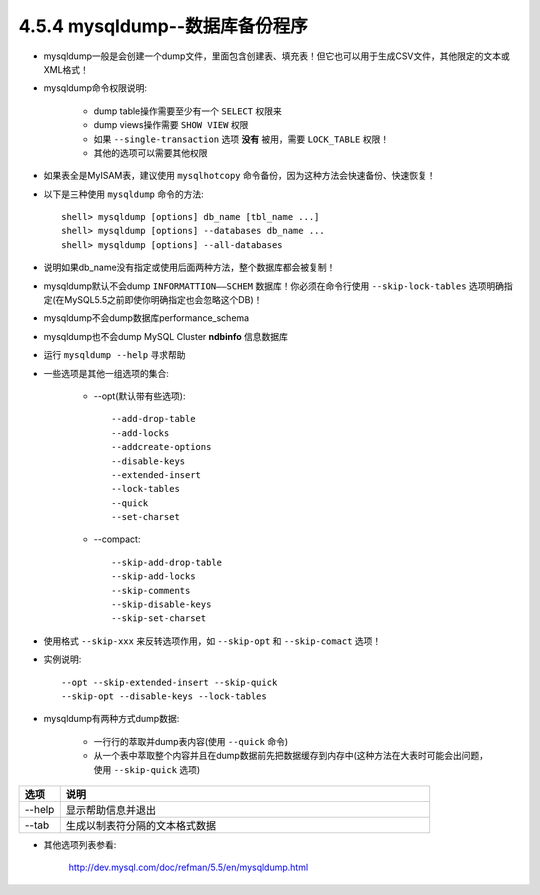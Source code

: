 .. _p_c_mysqldump:

4.5.4 mysqldump--数据库备份程序
================================

* mysqldump一般是会创建一个dump文件，里面包含创建表、填充表！但它也可以用于生成CSV文件，其他限定的文本或XML格式！
* mysqldump命令权限说明:

    * dump table操作需要至少有一个 ``SELECT`` 权限来
    * dump views操作需要 ``SHOW VIEW`` 权限
    * 如果 ``--single-transaction`` 选项 **没有** 被用，需要 ``LOCK_TABLE`` 权限！
    * 其他的选项可以需要其他权限

* 如果表全是MyISAM表，建议使用 ``mysqlhotcopy`` 命令备份，因为这种方法会快速备份、快速恢复！
* 以下是三种使用 ``mysqldump`` 命令的方法::

    shell> mysqldump [options] db_name [tbl_name ...]
    shell> mysqldump [options] --databases db_name ...
    shell> mysqldump [options] --all-databases

* 说明如果db_name没有指定或使用后面两种方法，整个数据库都会被复制！
* mysqldump默认不会dump ``INFORMATTION——SCHEM`` 数据库！你必须在命令行使用  ``--skip-lock-tables`` 选项明确指定(在MySQL5.5之前即使你明确指定也会忽略这个DB)！
* mysqldump不会dump数据库performance_schema
* mysqldump也不会dump MySQL Cluster **ndbinfo** 信息数据库
* 运行 ``mysqldump --help`` 寻求帮助
* 一些选项是其他一组选项的集合:

    * --opt(默认带有些选项)::

        --add-drop-table
        --add-locks
        --addcreate-options
        --disable-keys
        --extended-insert
        --lock-tables
        --quick
        --set-charset

    * --compact::

        --skip-add-drop-table
        --skip-add-locks
        --skip-comments
        --skip-disable-keys
        --skip-set-charset

* 使用格式 ``--skip-xxx`` 来反转选项作用，如 ``--skip-opt`` 和 ``--skip-comact`` 选项！
* 实例说明::

    --opt --skip-extended-insert --skip-quick
    --skip-opt --disable-keys --lock-tables

* mysqldump有两种方式dump数据:

    * 一行行的萃取并dump表内容(使用 ``--quick`` 命令)
    * 从一个表中萃取整个内容并且在dump数据前先把数据缓存到内存中(这种方法在大表时可能会出问题，使用 ``--skip-quick`` 选项)


.. csv-table::
   :widths: 10, 90
   :header: 选项, 说明

       --help, 显示帮助信息并退出
       --tab, 生成以制表符分隔的文本格式数据


* 其他选项列表参看:

    http://dev.mysql.com/doc/refman/5.5/en/mysqldump.html
